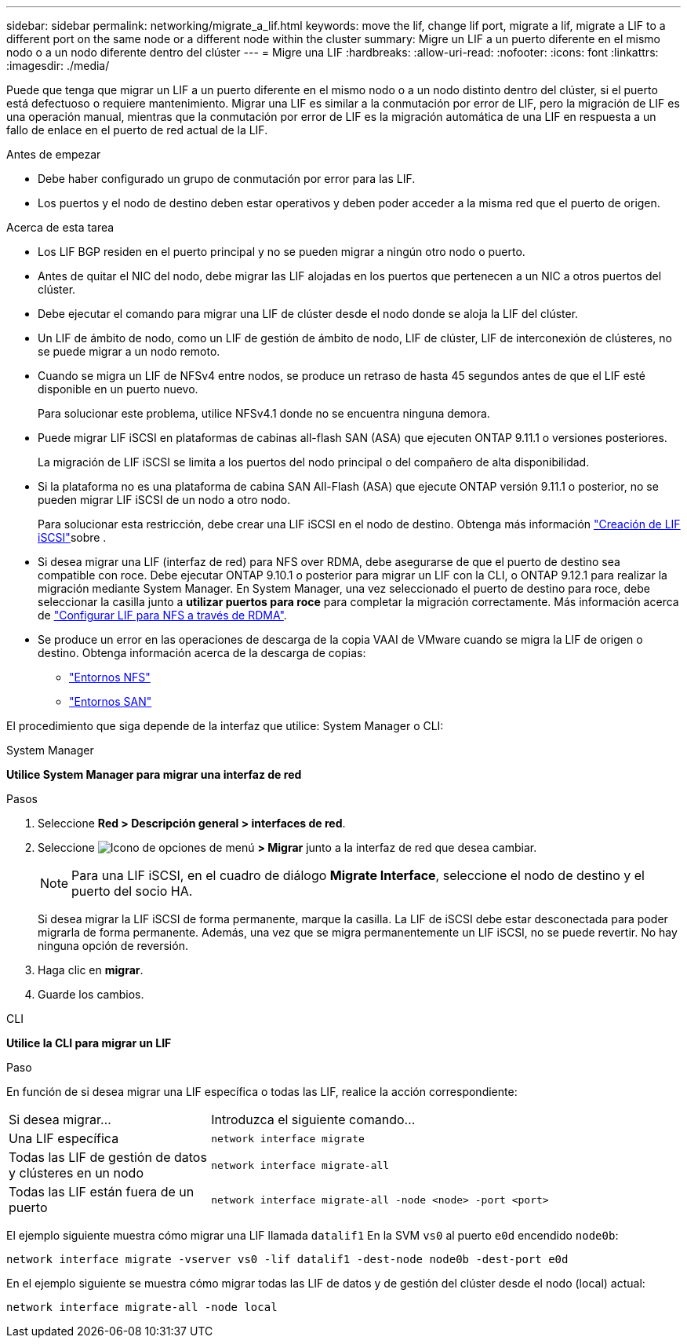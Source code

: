 ---
sidebar: sidebar 
permalink: networking/migrate_a_lif.html 
keywords: move the lif, change lif port, migrate a lif, migrate a LIF to a different port on the same node or a different node within the cluster 
summary: Migre un LIF a un puerto diferente en el mismo nodo o a un nodo diferente dentro del clúster 
---
= Migre una LIF
:hardbreaks:
:allow-uri-read: 
:nofooter: 
:icons: font
:linkattrs: 
:imagesdir: ./media/


[role="lead"]
Puede que tenga que migrar un LIF a un puerto diferente en el mismo nodo o a un nodo distinto dentro del clúster, si el puerto está defectuoso o requiere mantenimiento. Migrar una LIF es similar a la conmutación por error de LIF, pero la migración de LIF es una operación manual, mientras que la conmutación por error de LIF es la migración automática de una LIF en respuesta a un fallo de enlace en el puerto de red actual de la LIF.

.Antes de empezar
* Debe haber configurado un grupo de conmutación por error para las LIF.
* Los puertos y el nodo de destino deben estar operativos y deben poder acceder a la misma red que el puerto de origen.


.Acerca de esta tarea
* Los LIF BGP residen en el puerto principal y no se pueden migrar a ningún otro nodo o puerto.
* Antes de quitar el NIC del nodo, debe migrar las LIF alojadas en los puertos que pertenecen a un NIC a otros puertos del clúster.
* Debe ejecutar el comando para migrar una LIF de clúster desde el nodo donde se aloja la LIF del clúster.
* Un LIF de ámbito de nodo, como un LIF de gestión de ámbito de nodo, LIF de clúster, LIF de interconexión de clústeres, no se puede migrar a un nodo remoto.
* Cuando se migra un LIF de NFSv4 entre nodos, se produce un retraso de hasta 45 segundos antes de que el LIF esté disponible en un puerto nuevo.
+
Para solucionar este problema, utilice NFSv4.1 donde no se encuentra ninguna demora.

* Puede migrar LIF iSCSI en plataformas de cabinas all-flash SAN (ASA) que ejecuten ONTAP 9.11.1 o versiones posteriores.
+
La migración de LIF iSCSI se limita a los puertos del nodo principal o del compañero de alta disponibilidad.

* Si la plataforma no es una plataforma de cabina SAN All-Flash (ASA) que ejecute ONTAP versión 9.11.1 o posterior, no se pueden migrar LIF iSCSI de un nodo a otro nodo.
+
Para solucionar esta restricción, debe crear una LIF iSCSI en el nodo de destino. Obtenga más información link:../networking/create_a_lif.html["Creación de LIF iSCSI"]sobre .

* Si desea migrar una LIF (interfaz de red) para NFS over RDMA, debe asegurarse de que el puerto de destino sea compatible con roce. Debe ejecutar ONTAP 9.10.1 o posterior para migrar un LIF con la CLI, o ONTAP 9.12.1 para realizar la migración mediante System Manager. En System Manager, una vez seleccionado el puerto de destino para roce, debe seleccionar la casilla junto a *utilizar puertos para roce* para completar la migración correctamente. Más información acerca de link:../nfs-rdma/configure-lifs-task.html["Configurar LIF para NFS a través de RDMA"].
* Se produce un error en las operaciones de descarga de la copia VAAI de VMware cuando se migra la LIF de origen o destino. Obtenga información acerca de la descarga de copias:
+
** link:../nfs-admin/support-vmware-vstorage-over-nfs-concept.html["Entornos NFS"]
** link:../san-admin/storage-virtualization-vmware-copy-offload-concept.html["Entornos SAN"]




El procedimiento que siga depende de la interfaz que utilice: System Manager o CLI:

[role="tabbed-block"]
====
.System Manager
--
*Utilice System Manager para migrar una interfaz de red*

.Pasos
. Seleccione *Red > Descripción general > interfaces de red*.
. Seleccione image:icon_kabob.gif["Icono de opciones de menú"] *> Migrar* junto a la interfaz de red que desea cambiar.
+

NOTE: Para una LIF iSCSI, en el cuadro de diálogo *Migrate Interface*, seleccione el nodo de destino y el puerto del socio HA.

+
Si desea migrar la LIF iSCSI de forma permanente, marque la casilla. La LIF de iSCSI debe estar desconectada para poder migrarla de forma permanente. Además, una vez que se migra permanentemente un LIF iSCSI, no se puede revertir. No hay ninguna opción de reversión.

. Haga clic en *migrar*.
. Guarde los cambios.


--
.CLI
--
*Utilice la CLI para migrar un LIF*

.Paso
En función de si desea migrar una LIF específica o todas las LIF, realice la acción correspondiente:

[cols="30,70"]
|===


| Si desea migrar... | Introduzca el siguiente comando... 


 a| 
Una LIF específica
 a| 
`network interface migrate`



 a| 
Todas las LIF de gestión de datos y clústeres en un nodo
 a| 
`network interface migrate-all`



 a| 
Todas las LIF están fuera de un puerto
 a| 
`network interface migrate-all -node <node> -port <port>`

|===
El ejemplo siguiente muestra cómo migrar una LIF llamada `datalif1` En la SVM `vs0` al puerto `e0d` encendido `node0b`:

....
network interface migrate -vserver vs0 -lif datalif1 -dest-node node0b -dest-port e0d
....
En el ejemplo siguiente se muestra cómo migrar todas las LIF de datos y de gestión del clúster desde el nodo (local) actual:

....
network interface migrate-all -node local
....
--
====